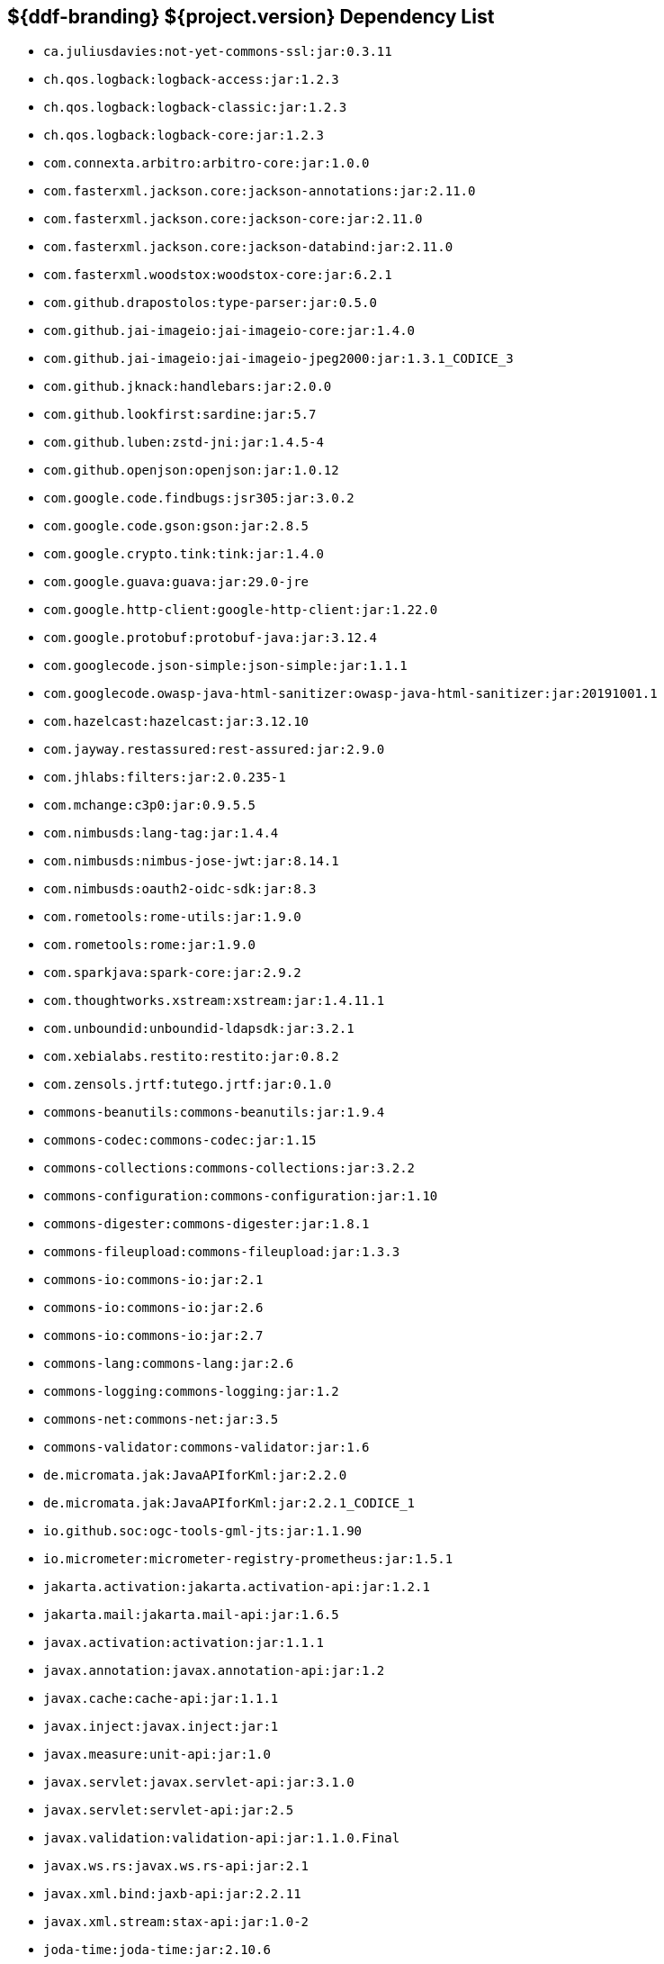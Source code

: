 :title: Java Dependency List
:type: reference
:status: published
:parent: ${ddf-branding} Dependency List
:order: 00
:summary: ${ddf-branding} ${project.version} Dependency List

== {summary}
((({title})))

* `ca.juliusdavies:not-yet-commons-ssl:jar:0.3.11`
* `ch.qos.logback:logback-access:jar:1.2.3`
* `ch.qos.logback:logback-classic:jar:1.2.3`
* `ch.qos.logback:logback-core:jar:1.2.3`
* `com.connexta.arbitro:arbitro-core:jar:1.0.0`
* `com.fasterxml.jackson.core:jackson-annotations:jar:2.11.0`
* `com.fasterxml.jackson.core:jackson-core:jar:2.11.0`
* `com.fasterxml.jackson.core:jackson-databind:jar:2.11.0`
* `com.fasterxml.woodstox:woodstox-core:jar:6.2.1`
* `com.github.drapostolos:type-parser:jar:0.5.0`
* `com.github.jai-imageio:jai-imageio-core:jar:1.4.0`
* `com.github.jai-imageio:jai-imageio-jpeg2000:jar:1.3.1_CODICE_3`
* `com.github.jknack:handlebars:jar:2.0.0`
* `com.github.lookfirst:sardine:jar:5.7`
* `com.github.luben:zstd-jni:jar:1.4.5-4`
* `com.github.openjson:openjson:jar:1.0.12`
* `com.google.code.findbugs:jsr305:jar:3.0.2`
* `com.google.code.gson:gson:jar:2.8.5`
* `com.google.crypto.tink:tink:jar:1.4.0`
* `com.google.guava:guava:jar:29.0-jre`
* `com.google.http-client:google-http-client:jar:1.22.0`
* `com.google.protobuf:protobuf-java:jar:3.12.4`
* `com.googlecode.json-simple:json-simple:jar:1.1.1`
* `com.googlecode.owasp-java-html-sanitizer:owasp-java-html-sanitizer:jar:20191001.1`
* `com.hazelcast:hazelcast:jar:3.12.10`
* `com.jayway.restassured:rest-assured:jar:2.9.0`
* `com.jhlabs:filters:jar:2.0.235-1`
* `com.mchange:c3p0:jar:0.9.5.5`
* `com.nimbusds:lang-tag:jar:1.4.4`
* `com.nimbusds:nimbus-jose-jwt:jar:8.14.1`
* `com.nimbusds:oauth2-oidc-sdk:jar:8.3`
* `com.rometools:rome-utils:jar:1.9.0`
* `com.rometools:rome:jar:1.9.0`
* `com.sparkjava:spark-core:jar:2.9.2`
* `com.thoughtworks.xstream:xstream:jar:1.4.11.1`
* `com.unboundid:unboundid-ldapsdk:jar:3.2.1`
* `com.xebialabs.restito:restito:jar:0.8.2`
* `com.zensols.jrtf:tutego.jrtf:jar:0.1.0`
* `commons-beanutils:commons-beanutils:jar:1.9.4`
* `commons-codec:commons-codec:jar:1.15`
* `commons-collections:commons-collections:jar:3.2.2`
* `commons-configuration:commons-configuration:jar:1.10`
* `commons-digester:commons-digester:jar:1.8.1`
* `commons-fileupload:commons-fileupload:jar:1.3.3`
* `commons-io:commons-io:jar:2.1`
* `commons-io:commons-io:jar:2.6`
* `commons-io:commons-io:jar:2.7`
* `commons-lang:commons-lang:jar:2.6`
* `commons-logging:commons-logging:jar:1.2`
* `commons-net:commons-net:jar:3.5`
* `commons-validator:commons-validator:jar:1.6`
* `de.micromata.jak:JavaAPIforKml:jar:2.2.0`
* `de.micromata.jak:JavaAPIforKml:jar:2.2.1_CODICE_1`
* `io.github.soc:ogc-tools-gml-jts:jar:1.1.90`
* `io.micrometer:micrometer-registry-prometheus:jar:1.5.1`
* `jakarta.activation:jakarta.activation-api:jar:1.2.1`
* `jakarta.mail:jakarta.mail-api:jar:1.6.5`
* `javax.activation:activation:jar:1.1.1`
* `javax.annotation:javax.annotation-api:jar:1.2`
* `javax.cache:cache-api:jar:1.1.1`
* `javax.inject:javax.inject:jar:1`
* `javax.measure:unit-api:jar:1.0`
* `javax.servlet:javax.servlet-api:jar:3.1.0`
* `javax.servlet:servlet-api:jar:2.5`
* `javax.validation:validation-api:jar:1.1.0.Final`
* `javax.ws.rs:javax.ws.rs-api:jar:2.1`
* `javax.xml.bind:jaxb-api:jar:2.2.11`
* `javax.xml.stream:stax-api:jar:1.0-2`
* `joda-time:joda-time:jar:2.10.6`
* `junit:junit:jar:4.12`
* `net.bytebuddy:byte-buddy-agent:jar:1.6.14`
* `net.bytebuddy:byte-buddy:jar:1.6.14`
* `net.jodah:failsafe:jar:0.9.3`
* `net.jodah:failsafe:jar:0.9.5`
* `net.jodah:failsafe:jar:1.0.0`
* `net.minidev:accessors-smart:jar:1.2`
* `net.minidev:asm:jar:1.0.2`
* `net.minidev:json-smart:jar:2.3`
* `net.sf.jwordnet:jwnl:jar:1.3.3`
* `net.sf.saxon:Saxon-HE:jar:9.6.0-4`
* `org.antlr:antlr4-runtime:jar:4.3`
* `org.apache.abdera:abdera-extensions-geo:jar:1.1.3`
* `org.apache.abdera:abdera-extensions-opensearch:jar:1.1.3`
* `org.apache.ant:ant-launcher:jar:1.9.7`
* `org.apache.ant:ant:jar:1.9.7`
* `org.apache.aries.jmx:org.apache.aries.jmx.api:jar:1.1.5`
* `org.apache.aries.jmx:org.apache.aries.jmx.core:jar:1.1.8`
* `org.apache.aries.proxy:org.apache.aries.proxy:jar:1.1.7`
* `org.apache.aries:org.apache.aries.util:jar:1.1.3`
* `org.apache.camel:camel-aws-s3:jar:3.4.0`
* `org.apache.camel:camel-core:jar:3.4.0`
* `org.apache.camel:camel-http-common:jar:3.4.0`
* `org.apache.camel:camel-servlet:jar:3.4.0`
* `org.apache.camel:camel-support:jar:3.4.0`
* `org.apache.commons:commons-collections4:jar:4.1`
* `org.apache.commons:commons-compress:jar:1.20`
* `org.apache.commons:commons-csv:jar:1.4`
* `org.apache.commons:commons-exec:jar:1.3`
* `org.apache.commons:commons-lang3:jar:3.0`
* `org.apache.commons:commons-lang3:jar:3.11`
* `org.apache.commons:commons-lang3:jar:3.3.2`
* `org.apache.commons:commons-lang3:jar:3.4`
* `org.apache.commons:commons-math3:jar:3.6.1`
* `org.apache.commons:commons-pool2:jar:2.5.0`
* `org.apache.commons:commons-text:jar:1.6`
* `org.apache.cxf:cxf-core:jar:3.4.0`
* `org.apache.cxf:cxf-rt-bindings-soap:jar:3.4.0`
* `org.apache.cxf:cxf-rt-features-logging:jar:3.4.0`
* `org.apache.cxf:cxf-rt-frontend-jaxrs:jar:3.4.0`
* `org.apache.cxf:cxf-rt-frontend-jaxws:jar:3.4.0`
* `org.apache.cxf:cxf-rt-rs-client:jar:3.4.0`
* `org.apache.cxf:cxf-rt-rs-security-jose-jaxrs:jar:3.4.0`
* `org.apache.cxf:cxf-rt-rs-security-jose:jar:3.4.0`
* `org.apache.cxf:cxf-rt-rs-security-oauth2:jar:3.4.0`
* `org.apache.cxf:cxf-rt-rs-security-sso-saml:jar:3.4.0`
* `org.apache.cxf:cxf-rt-rs-security-xml:jar:3.4.0`
* `org.apache.cxf:cxf-rt-transports-http:jar:3.4.0`
* `org.apache.cxf:cxf-rt-ws-security:jar:3.4.0`
* `org.apache.felix:org.apache.felix.configadmin:jar:1.9.16`
* `org.apache.felix:org.apache.felix.fileinstall:jar:3.6.6`
* `org.apache.felix:org.apache.felix.framework:jar:5.6.12`
* `org.apache.felix:org.apache.felix.scr:jar:2.0.14`
* `org.apache.felix:org.apache.felix.utils:jar:1.11.2`
* `org.apache.httpcomponents:httpclient:jar:4.5.10`
* `org.apache.httpcomponents:httpclient:jar:4.5.12`
* `org.apache.httpcomponents:httpcore:jar:4.4.12`
* `org.apache.httpcomponents:httpcore:jar:4.4.13`
* `org.apache.httpcomponents:httpmime:jar:4.5.10`
* `org.apache.karaf.bundle:org.apache.karaf.bundle.core:jar:4.2.9`
* `org.apache.karaf.features:enterprise:xml:features:4.2.9`
* `org.apache.karaf.features:org.apache.karaf.features.core:jar:4.2.9`
* `org.apache.karaf.features:standard:xml:features:4.2.9`
* `org.apache.karaf.itests:common:jar:4.2.9`
* `org.apache.karaf.jaas:org.apache.karaf.jaas.boot:jar:4.2.9`
* `org.apache.karaf.jaas:org.apache.karaf.jaas.config:jar:4.2.9`
* `org.apache.karaf.jaas:org.apache.karaf.jaas.modules:jar:4.2.9`
* `org.apache.karaf.log:org.apache.karaf.log.core:jar:4.2.9`
* `org.apache.karaf.shell:org.apache.karaf.shell.console:jar:4.2.9`
* `org.apache.karaf.shell:org.apache.karaf.shell.core:jar:4.2.9`
* `org.apache.karaf.system:org.apache.karaf.system.core:jar:4.2.9`
* `org.apache.karaf:apache-karaf:tar.gz:4.2.9`
* `org.apache.karaf:apache-karaf:zip:4.2.9`
* `org.apache.karaf:org.apache.karaf.util:jar:4.2.9`
* `org.apache.logging.log4j:log4j-1.2-api:jar:2.11.2`
* `org.apache.logging.log4j:log4j-api:jar:2.11.2`
* `org.apache.logging.log4j:log4j-api:jar:2.8.2`
* `org.apache.logging.log4j:log4j-core:jar:2.11.2`
* `org.apache.logging.log4j:log4j-slf4j-impl:jar:2.11.2`
* `org.apache.lucene:lucene-analyzers-common:jar:8.6.1`
* `org.apache.lucene:lucene-core:jar:3.0.2`
* `org.apache.lucene:lucene-core:jar:8.6.1`
* `org.apache.lucene:lucene-queryparser:jar:8.6.1`
* `org.apache.pdfbox:fontbox:jar:2.0.19`
* `org.apache.pdfbox:pdfbox-tools:jar:2.0.19`
* `org.apache.pdfbox:pdfbox:jar:2.0.19`
* `org.apache.poi:poi-ooxml-schemas:jar:4.1.2`
* `org.apache.poi:poi-ooxml:jar:4.1.2`
* `org.apache.poi:poi-scratchpad:jar:4.1.2`
* `org.apache.poi:poi:jar:4.1.2`
* `org.apache.servicemix.bundles:org.apache.servicemix.bundles.jaxb-runtime:jar:2.3.2_2`
* `org.apache.servicemix.bundles:org.apache.servicemix.bundles.jdom:jar:2.0.6_1`
* `org.apache.servicemix.bundles:org.apache.servicemix.bundles.poi:jar:4.1.2_1`
* `org.apache.servicemix.specs:org.apache.servicemix.specs.jaxb-api-2.3:jar:2.3_3`
* `org.apache.servicemix.specs:org.apache.servicemix.specs.jsr339-api-2.0:jar:2.6.0`
* `org.apache.shiro:shiro-core:jar:1.6.0`
* `org.apache.solr:solr-core:jar:8.6.1`
* `org.apache.solr:solr-solrj:jar:8.6.1`
* `org.apache.tika:tika-core:jar:1.24.1`
* `org.apache.tika:tika-parsers:jar:1.24.1`
* `org.apache.ws.commons.axiom:axiom-api:jar:1.2.14`
* `org.apache.ws.xmlschema:xmlschema-core:jar:2.2.3`
* `org.apache.wss4j:wss4j-ws-security-common:jar:2.3.0`
* `org.apache.wss4j:wss4j-ws-security-dom:jar:2.3.0`
* `org.apache.xmlbeans:xmlbeans:jar:3.1.0`
* `org.apache.zookeeper:zookeeper-jute:jar:3.5.7`
* `org.apache.zookeeper:zookeeper:jar:3.5.7`
* `org.assertj:assertj-core:jar:2.1.0`
* `org.awaitility:awaitility:jar:3.1.5`
* `org.bouncycastle:bcmail-jdk15on:jar:1.66`
* `org.bouncycastle:bcpkix-jdk15on:jar:1.66`
* `org.bouncycastle:bcprov-jdk15on:jar:1.66`
* `org.codehaus.woodstox:stax2-api:jar:4.2.1`
* `org.codice.acdebugger:acdebugger-api:jar:1.7`
* `org.codice.acdebugger:acdebugger-backdoor:jar:1.7`
* `org.codice.countrycode:converter:jar:0.1.8`
* `org.codice.opendj.embedded:opendj-embedded-app:xml:features:1.3.3`
* `org.codice.pro-grade:pro-grade:jar:1.1.3`
* `org.codice.thirdparty:commons-httpclient:jar:3.1.0_1`
* `org.codice.thirdparty:geotools-suite:jar:20.1_2`
* `org.codice.thirdparty:gt-opengis:jar:20.1_3`
* `org.codice.thirdparty:jts:jar:1.16.0_2`
* `org.codice.thirdparty:lucene-core:jar:3.0.2_1`
* `org.codice.thirdparty:ogc-filter-v_1_1_0-schema:jar:1.1.0_5`
* `org.codice.thirdparty:picocontainer:jar:1.3_1`
* `org.codice.thirdparty:tika-bundle:jar:1.24.1_1`
* `org.codice.usng4j:usng4j-api:jar:0.4`
* `org.codice.usng4j:usng4j-impl:jar:0.4`
* `org.cryptomator:siv-mode:jar:1.2.2`
* `org.eclipse.jetty.websocket:websocket-common:jar:9.4.28.v20200408`
* `org.eclipse.jetty.websocket:websocket-servlet:jar:9.4.28.v20200408`
* `org.eclipse.jetty:jetty-http:jar:9.4.28.v20200408`
* `org.eclipse.jetty:jetty-security:jar:9.4.28.v20200408`
* `org.eclipse.jetty:jetty-server:jar:9.4.28.v20200408`
* `org.eclipse.jetty:jetty-servlet:jar:9.4.28.v20200408`
* `org.eclipse.jetty:jetty-util:jar:9.4.28.v20200408`
* `org.eclipse.platform:org.eclipse.osgi:jar:3.13.0`
* `org.forgerock.commons:forgerock-util:jar:3.0.2`
* `org.forgerock.commons:i18n-core:jar:1.4.2`
* `org.forgerock.commons:i18n-slf4j:jar:1.4.2`
* `org.forgerock.opendj:opendj-core:jar:3.0.0`
* `org.forgerock.opendj:opendj-grizzly:jar:3.0.0`
* `org.fusesource.jansi:jansi:jar:1.18`
* `org.geotools.xsd:gt-xsd-gml3:jar:20.1`
* `org.geotools:gt-cql:jar:20.1`
* `org.geotools:gt-epsg-hsql:jar:20.1`
* `org.geotools:gt-jts-wrapper:jar:20.1`
* `org.geotools:gt-main:jar:20.1`
* `org.geotools:gt-opengis:jar:20.1`
* `org.geotools:gt-referencing:jar:20.1`
* `org.geotools:gt-shapefile:jar:20.1`
* `org.geotools:gt-xml:jar:20.1`
* `org.glassfish.grizzly:grizzly-framework:jar:2.3.30`
* `org.glassfish.grizzly:grizzly-http-server:jar:2.3.25`
* `org.glassfish.jaxb:jaxb-runtime:jar:2.3.3`
* `org.hamcrest:hamcrest-all:jar:1.3`
* `org.hisrc.w3c:xlink-v_1_0:jar:1.4.0`
* `org.imgscalr:imgscalr-lib:jar:4.2`
* `org.jasypt:jasypt:jar:1.9.3`
* `org.jcodec:jcodec:jar:0.2.0_1`
* `org.joda:joda-convert:jar:1.2`
* `org.jolokia:jolokia-osgi:jar:1.6.2`
* `org.json:json:jar:20170516`
* `org.jsoup:jsoup:jar:1.11.3`
* `org.jvnet.jaxb2_commons:jaxb2-basics-runtime:jar:0.10.0`
* `org.jvnet.jaxb2_commons:jaxb2-basics-runtime:jar:0.11.0`
* `org.jvnet.jaxb2_commons:jaxb2-basics-runtime:jar:0.6.0`
* `org.jvnet.ogc:filter-v_1_1_0:jar:2.6.1`
* `org.jvnet.ogc:filter-v_2_0_0-schema:jar:1.1.0`
* `org.jvnet.ogc:gml-v_3_1_1-schema:jar:1.1.0`
* `org.jvnet.ogc:gml-v_3_1_1:jar:2.6.1`
* `org.jvnet.ogc:gml-v_3_2_1-schema:jar:1.1.0`
* `org.jvnet.ogc:gml-v_3_2_1:pom:1.1.0`
* `org.jvnet.ogc:ows-v_1_0_0-schema:jar:1.1.0`
* `org.jvnet.ogc:ows-v_1_0_0:jar:2.6.1`
* `org.jvnet.ogc:ows-v_1_1_0-schema:jar:1.1.0`
* `org.jvnet.ogc:wcs-v_1_0_0-schema:jar:1.1.0`
* `org.jvnet.ogc:wfs-v_1_1_0:jar:2.6.1`
* `org.la4j:la4j:jar:0.6.0`
* `org.locationtech.jts:jts-core:jar:1.16.0`
* `org.locationtech.spatial4j:spatial4j:jar:0.7`
* `org.mindrot:jbcrypt:jar:0.4`
* `org.mockito:mockito-core:jar:2.8.47`
* `org.objenesis:objenesis:jar:2.6`
* `org.opengis:geoapi:jar:3.0.1`
* `org.opensaml:opensaml-core:jar:3.4.5`
* `org.opensaml:opensaml-soap-impl:jar:3.4.5`
* `org.opensaml:opensaml-xmlsec-api:jar:3.4.5`
* `org.opensaml:opensaml-xmlsec-impl:jar:3.4.5`
* `org.ops4j.pax.exam:pax-exam-container-karaf:jar:4.13.2.CODICE`
* `org.ops4j.pax.exam:pax-exam-features:xml:4.13.2.CODICE`
* `org.ops4j.pax.exam:pax-exam-junit4:jar:4.13.2.CODICE`
* `org.ops4j.pax.exam:pax-exam-link-mvn:jar:4.13.2.CODICE`
* `org.ops4j.pax.exam:pax-exam:jar:4.13.2.CODICE`
* `org.ops4j.pax.swissbox:pax-swissbox-extender:jar:1.8.2`
* `org.ops4j.pax.tinybundles:tinybundles:jar:2.1.1`
* `org.ops4j.pax.url:pax-url-aether:jar:2.4.5`
* `org.ops4j.pax.url:pax-url-wrap:jar:2.4.5`
* `org.ops4j.pax.web:pax-web-api:jar:7.2.16`
* `org.ops4j.pax.web:pax-web-jsp:jar:7.2.18`
* `org.osgi:org.osgi.compendium:jar:4.3.1`
* `org.osgi:org.osgi.compendium:jar:5.0.0`
* `org.osgi:org.osgi.core:jar:5.0.0`
* `org.osgi:org.osgi.enterprise:jar:5.0.0`
* `org.ow2.asm:asm-analysis:jar:7.1`
* `org.ow2.asm:asm-tree:jar:7.1`
* `org.ow2.asm:asm:jar:7.1`
* `org.ow2.asm:asm:jar:8.0.1`
* `org.pac4j:pac4j-core:jar:4.0.1`
* `org.pac4j:pac4j-jwt:jar:4.0.1`
* `org.pac4j:pac4j-oauth:jar:4.0.1`
* `org.pac4j:pac4j-oidc:jar:4.0.1`
* `org.parboiled:parboiled-core:jar:1.3.1`
* `org.parboiled:parboiled-java:jar:1.3.1`
* `org.quartz-scheduler:quartz:jar:2.3.2`
* `org.slf4j:jcl-over-slf4j:jar:1.7.24`
* `org.slf4j:jul-to-slf4j:jar:1.7.24`
* `org.slf4j:slf4j-api:jar:1.7.24`
* `org.slf4j:slf4j-api:jar:1.7.29`
* `org.slf4j:slf4j-ext:jar:1.7.29`
* `org.slf4j:slf4j-log4j12:jar:1.7.24`
* `org.slf4j:slf4j-simple:jar:1.7.29`
* `org.springframework.ldap:spring-ldap-core:jar:2.3.3.RELEASE`
* `org.springframework.osgi:spring-osgi-core:jar:1.2.1`
* `org.springframework:spring-core:jar:5.2.5.RELEASE`
* `org.taktik:mpegts-streamer:jar:0.1.0_2`
* `org.xmlunit:xmlunit-matchers:jar:2.5.1`
* `xalan:serializer:jar:2.7.2`
* `xalan:xalan:jar:2.7.2`
* `xerces:xercesImpl:jar:2.12.0`
* `xml-apis:xml-apis:jar:1.4.01`
* `xpp3:xpp3:jar:1.1.4c`
